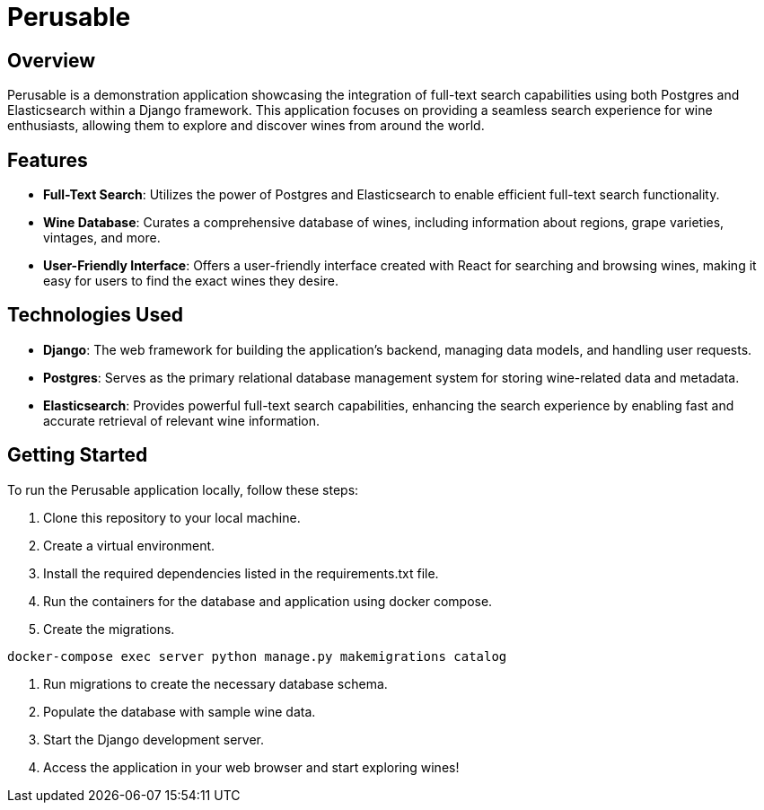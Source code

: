 :imagesdir: images

= Perusable

== Overview
Perusable is a demonstration application showcasing the integration of full-text search capabilities using both Postgres and Elasticsearch within a Django framework. This application focuses on providing a seamless search experience for wine enthusiasts, allowing them to explore and discover wines from around the world.

== Features

* *Full-Text Search*: Utilizes the power of Postgres and Elasticsearch to enable efficient full-text search functionality.

* *Wine Database*: Curates a comprehensive database of wines, including 
information about regions, grape varieties, vintages, and more.

* *User-Friendly Interface*: Offers a user-friendly interface created with React 
for searching and browsing wines, making it easy for users to find the exact 
wines they desire.

== Technologies Used

* *Django*: The web framework for building the application's backend, managing 
data models, and handling user requests.

* *Postgres*: Serves as the primary relational database management system for storing wine-related data and metadata.

* *Elasticsearch*: Provides powerful full-text search capabilities, enhancing the search experience by enabling fast and accurate retrieval of relevant wine information.

== Getting Started

To run the Perusable application locally, follow these steps:

1. Clone this repository to your local machine.
1. Create a virtual environment.
1. Install the required dependencies listed in the requirements.txt file.
1. Run the containers for the database and application using docker compose.
1. Create the migrations.
[source,bash]
----
docker-compose exec server python manage.py makemigrations catalog
----
1. Run migrations to create the necessary database schema.
1. Populate the database with sample wine data.
1. Start the Django development server.
1. Access the application in your web browser and start exploring wines!
